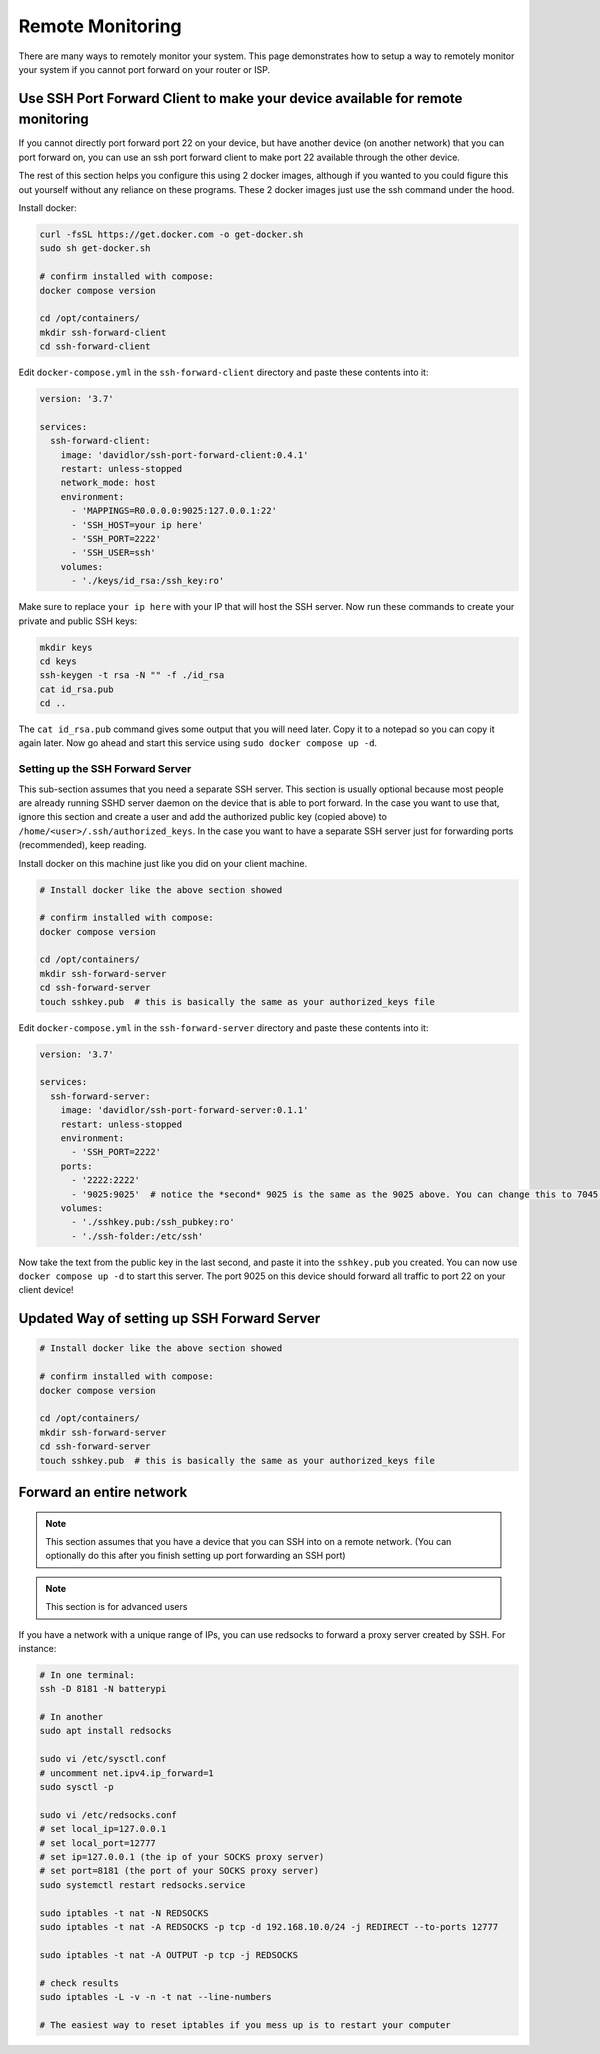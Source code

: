 Remote Monitoring
====================

There are many ways to remotely monitor your system. This page demonstrates how to setup a way to remotely monitor
your system if you cannot port forward on your router or ISP.

Use SSH Port Forward Client to make your device available for remote monitoring
--------------------------------------------------------------------------------

If you cannot directly port forward port 22 on your device, but have another device (on another network) that you can port forward on,
you can use an ssh port forward client to make port 22 available through the other device.

The rest of this section helps you configure this using 2 docker images, although if you wanted to you could figure this out yourself without any reliance on these programs.
These 2 docker images just use the ssh command under the hood.

Install docker:

.. code-block:: shell 

    curl -fsSL https://get.docker.com -o get-docker.sh
    sudo sh get-docker.sh

    # confirm installed with compose:
    docker compose version

    cd /opt/containers/
    mkdir ssh-forward-client
    cd ssh-forward-client

Edit ``docker-compose.yml`` in the ``ssh-forward-client`` directory and paste these contents into it:

.. code-block:: yaml

    version: '3.7'

    services:
      ssh-forward-client:
        image: 'davidlor/ssh-port-forward-client:0.4.1'
        restart: unless-stopped
        network_mode: host
        environment:
          - 'MAPPINGS=R0.0.0.0:9025:127.0.0.1:22'
          - 'SSH_HOST=your ip here'
          - 'SSH_PORT=2222'
          - 'SSH_USER=ssh'
        volumes:
          - './keys/id_rsa:/ssh_key:ro'

Make sure to replace ``your ip here`` with your IP that will host the SSH server.
Now run these commands to create your private and public SSH keys:

.. code-block:: shell
    
    mkdir keys
    cd keys
    ssh-keygen -t rsa -N "" -f ./id_rsa
    cat id_rsa.pub
    cd ..

The ``cat id_rsa.pub`` command gives some output that you will need later. Copy it to a notepad so you can copy it again later.
Now go ahead and start this service using ``sudo docker compose up -d``.

Setting up the SSH Forward Server
^^^^^^^^^^^^^^^^^^^^^^^^^^^^^^^^^^^^

This sub-section assumes that you need a separate SSH server. This section is usually optional because most people
are already running SSHD server daemon on the device that is able to port forward. In the case you want to use that, ignore this section
and create a user and add the authorized public key (copied above) to ``/home/<user>/.ssh/authorized_keys``. 
In the case you want to have a separate SSH server just for forwarding ports (recommended), keep reading.

Install docker on this machine just like you did on your client machine.

.. code-block:: shell 

    # Install docker like the above section showed

    # confirm installed with compose:
    docker compose version

    cd /opt/containers/
    mkdir ssh-forward-server
    cd ssh-forward-server
    touch sshkey.pub  # this is basically the same as your authorized_keys file

Edit ``docker-compose.yml`` in the ``ssh-forward-server`` directory and paste these contents into it:

.. code-block:: yaml

    version: '3.7'

    services:
      ssh-forward-server:
        image: 'davidlor/ssh-port-forward-server:0.1.1'
        restart: unless-stopped
        environment:
          - 'SSH_PORT=2222'
        ports:
          - '2222:2222'
          - '9025:9025'  # notice the *second* 9025 is the same as the 9025 above. You can change this to 7045:9025 if you would like, just keep the second port the same as the one used above
        volumes:
          - './sshkey.pub:/ssh_pubkey:ro'
          - './ssh-folder:/etc/ssh'

Now take the text from the public key in the last second, and paste it into the ``sshkey.pub`` you created.
You can now use ``docker compose up -d`` to start this server. The port 9025 on this device should forward all traffic to port 22 on your client device!

Updated Way of setting up SSH Forward Server
-------------------------------------------------

.. code-block:: shell 

    # Install docker like the above section showed

    # confirm installed with compose:
    docker compose version

    cd /opt/containers/
    mkdir ssh-forward-server
    cd ssh-forward-server
    touch sshkey.pub  # this is basically the same as your authorized_keys file

Forward an entire network
-----------------------------

.. note::

  This section assumes that you have a device that you can SSH into on a remote network. (You can optionally do this after you finish setting up port forwarding an SSH port)

.. note::

  This section is for advanced users


If you have a network with a unique range of IPs, you can use redsocks to forward a proxy server created by SSH. For instance:

.. code-block:: shell

    # In one terminal:
    ssh -D 8181 -N batterypi

    # In another
    sudo apt install redsocks

    sudo vi /etc/sysctl.conf
    # uncomment net.ipv4.ip_forward=1
    sudo sysctl -p

    sudo vi /etc/redsocks.conf
    # set local_ip=127.0.0.1
    # set local_port=12777
    # set ip=127.0.0.1 (the ip of your SOCKS proxy server)
    # set port=8181 (the port of your SOCKS proxy server)
    sudo systemctl restart redsocks.service

    sudo iptables -t nat -N REDSOCKS
    sudo iptables -t nat -A REDSOCKS -p tcp -d 192.168.10.0/24 -j REDIRECT --to-ports 12777

    sudo iptables -t nat -A OUTPUT -p tcp -j REDSOCKS

    # check results
    sudo iptables -L -v -n -t nat --line-numbers

    # The easiest way to reset iptables if you mess up is to restart your computer
